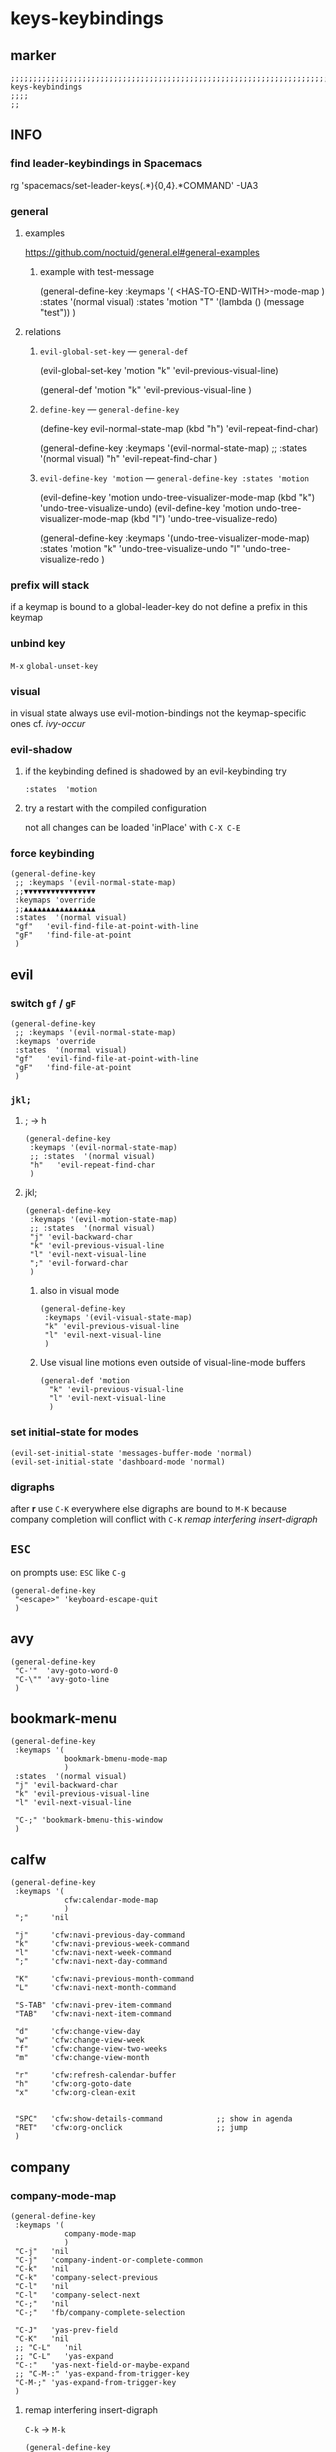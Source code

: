 #+STARTUP: content
* keys-keybindings
** marker
#+begin_src elisp
  ;;;;;;;;;;;;;;;;;;;;;;;;;;;;;;;;;;;;;;;;;;;;;;;;;;;;;;;;;;;;;;;;;;;;;;;;;;;;;;;;;;;;;;;;;;;;;;;;;;;;; keys-keybindings
  ;;;;
  ;;
#+end_src
** INFO
*** find leader-keybindings in Spacemacs
#+begin_example shell
rg 'spacemacs/set-leader-keys(.*\n){0,4}.*COMMAND' -UA3
#+end_example
*** general
**** examples
https://github.com/noctuid/general.el#general-examples
***** example with test-message
#+begin_example elisp
   (general-define-key
    :keymaps '(
               <HAS-TO-END-WITH>-mode-map
               )
    :states  '(normal visual)
    :states  'motion
    "T" '(lambda () (message "test"))
    )
#+end_example
**** relations
***** ~evil-global-set-key~   ---   ~general-def~
#+begin_example elisp
  (evil-global-set-key 'motion "k" 'evil-previous-visual-line)
#+end_example
#+begin_example elisp
  (general-def 'motion
    "k" 'evil-previous-visual-line
    )
#+end_example
***** ~define-key~   ---   ~general-define-key~
#+begin_example elisp
  (define-key evil-normal-state-map (kbd "h") 'evil-repeat-find-char)
#+end_example
#+begin_example elisp
  (general-define-key
   :keymaps '(evil-normal-state-map)
   ;; :states  '(normal visual)
   "h"   'evil-repeat-find-char
   )
#+end_example
***** ~evil-define-key 'motion~   ---   ~general-define-key :states 'motion~
#+begin_example elisp
  (evil-define-key 'motion undo-tree-visualizer-mode-map (kbd "k") 'undo-tree-visualize-undo)
  (evil-define-key 'motion undo-tree-visualizer-mode-map (kbd "l") 'undo-tree-visualize-redo)
#+end_example
#+begin_example elisp
  (general-define-key
     :keymaps '(undo-tree-visualizer-mode-map)
     :states  'motion
     "k" 'undo-tree-visualize-undo
     "l" 'undo-tree-visualize-redo
     )
#+end_example
*** prefix will stack
if a keymap is bound to a global-leader-key
do not define a prefix in this keymap
*** unbind key
=M-x= ~global-unset-key~
*** visual
in visual state always use evil-motion-bindings not the keymap-specific ones
cf. [[*ivy-occur][ivy-occur]]
*** evil-shadow
**** if the keybinding defined is shadowed by an evil-keybinding try
   ~:states  'motion~
**** try a restart with the compiled configuration
not all changes can be loaded 'inPlace' with =C-X C-E=
*** force keybinding
#+begin_src elisp
  (general-define-key
   ;; :keymaps '(evil-normal-state-map)
   ;;▼▼▼▼▼▼▼▼▼▼▼▼▼▼▼▼
   :keymaps 'override
   ;;▲▲▲▲▲▲▲▲▲▲▲▲▲▲▲▲
   :states  '(normal visual)
   "gf"   'evil-find-file-at-point-with-line
   "gF"   'find-file-at-point
   )
#+end_src
** evil
*** switch =gf= / =gF=
#+begin_src elisp
  (general-define-key
   ;; :keymaps '(evil-normal-state-map)
   :keymaps 'override
   :states  '(normal visual)
   "gf"   'evil-find-file-at-point-with-line
   "gF"   'find-file-at-point
   )
#+end_src
*** =jkl;=
**** ; -> h
#+begin_src elisp
  (general-define-key
   :keymaps '(evil-normal-state-map)
   ;; :states  '(normal visual)
   "h"   'evil-repeat-find-char
   )
#+end_src
**** jkl;
#+begin_src elisp
  (general-define-key
   :keymaps '(evil-motion-state-map)
   ;; :states  '(normal visual)
   "j" 'evil-backward-char
   "k" 'evil-previous-visual-line
   "l" 'evil-next-visual-line
   ";" 'evil-forward-char
   )
#+end_src
***** also in visual mode
#+begin_src elisp
  (general-define-key
   :keymaps '(evil-visual-state-map)
   "k" 'evil-previous-visual-line
   "l" 'evil-next-visual-line
   )
#+end_src
***** Use visual line motions even outside of visual-line-mode buffers
#+begin_src elisp
  (general-def 'motion
    "k" 'evil-previous-visual-line
    "l" 'evil-next-visual-line
    )
#+end_src
*** set initial-state for modes
#+begin_src elisp
  (evil-set-initial-state 'messages-buffer-mode 'normal)
  (evil-set-initial-state 'dashboard-mode 'normal)
#+end_src
*** digraphs
after *r* use  =C-K=
everywhere else digraphs are bound to =M-K=
because company completion will conflict with =C-K=
[[*remap interfering insert-digraph][remap interfering insert-digraph]]
** =ESC=
on prompts use:
=ESC= like =C-g=
#+begin_src elisp
  (general-define-key
   "<escape>" 'keyboard-escape-quit
   )
#+end_src
** avy
#+begin_src elisp
  (general-define-key
   "C-'"  'avy-goto-word-0
   "C-\"" 'avy-goto-line
   )
#+end_src
** bookmark-menu
#+begin_src elisp
  (general-define-key
   :keymaps '(
              bookmark-bmenu-mode-map
              )
   :states  '(normal visual)
   "j" 'evil-backward-char
   "k" 'evil-previous-visual-line
   "l" 'evil-next-visual-line

   "C-;" 'bookmark-bmenu-this-window
   )
#+end_src
** calfw
#+begin_src elisp
  (general-define-key
   :keymaps '(
              cfw:calendar-mode-map
              )
   ";"     'nil

   "j"     'cfw:navi-previous-day-command
   "k"     'cfw:navi-previous-week-command
   "l"     'cfw:navi-next-week-command
   ";"     'cfw:navi-next-day-command

   "K"     'cfw:navi-previous-month-command
   "L"     'cfw:navi-next-month-command

   "S-TAB" 'cfw:navi-prev-item-command
   "TAB"   'cfw:navi-next-item-command

   "d"     'cfw:change-view-day
   "w"     'cfw:change-view-week
   "f"     'cfw:change-view-two-weeks
   "m"     'cfw:change-view-month

   "r"     'cfw:refresh-calendar-buffer
   "h"     'cfw:org-goto-date
   "x"     'cfw:org-clean-exit


   "SPC"   'cfw:show-details-command            ;; show in agenda
   "RET"   'cfw:org-onclick                     ;; jump
   )
#+end_src
** company
*** company-mode-map
#+begin_src elisp
  (general-define-key
   :keymaps '(
              company-mode-map
              )
   "C-j"   'nil
   "C-j"   'company-indent-or-complete-common
   "C-k"   'nil
   "C-k"   'company-select-previous
   "C-l"   'nil
   "C-l"   'company-select-next
   "C-;"   'nil
   "C-;"   'fb/company-complete-selection

   "C-J"   'yas-prev-field
   "C-K"   'nil
   ;; "C-L"   'nil
   ;; "C-L"   'yas-expand
   "C-:"   'yas-next-field-or-maybe-expand
   ;; "C-M-:" 'yas-expand-from-trigger-key
   "C-M-;" 'yas-expand-from-trigger-key
   )
#+end_src
**** remap interfering insert-digraph
=C-k= -> =M-k=
#+begin_src elisp
  (general-define-key
   :keymaps '(evil-insert-state-map)
   ;;;; :states  '(normal visual) WILL not work with states
   "C-k" 'nil
   "M-k" 'evil-insert-digraph
   )
#+end_src
** company-active
#+begin_src elisp
  (general-define-key
   :keymaps '(
              company-active-map
              ;; company-search-map
              )
   ;; "C-j" 'nil
   ;; "C-j" 'company-complete-selection
   "C-k" 'nil
   "C-k" 'company-select-previous
   "C-l" 'nil
   "C-l" 'company-select-next
   "C-;" 'nil
   "C-;" 'fb/company-complete-selection
   )
#+end_src
*** FUNDUS
  #+begin_src elisp :tangle no :exports none
  ;; (define-key company-search-map (kbd "C-t") 'company-search-toggle-filtering)
  #+end_src
** counsel
#+begin_src elisp
  (general-define-key
   :keymaps '(minibuffer-local-map)
   ;; :states  '(normal visual)
   "C-r"    'counsel-minibuffer-history
   )
#+end_src
** dap
*** sessions
https://emacs-lsp.github.io/dap-mode/page/how-to/#stop-and-delete-sessions
** dired
#+BEGIN_SRC elisp
  (general-define-key
   :keymaps '(dired-mode-map)
   :states  '(normal visual)
   ";"      'nil
   "j"      '(lambda () (interactive) (find-alternate-file "..")) ;;;; reuse open buffer
   ";"      'dired-find-alternate-file                            ;;;; reuse open buffer

   "RET"    'dired-find-alternate-file                            ;;;; reuse open buffer
   "r"      'dired-rifle
   "H"      'dired-hide-dotfiles-mode
   )

  (general-define-key
   :keymaps '(dired-mode-map)
   :states  '(normal visual)
   :prefix  "g"
   "R"      'dired-do-redisplay
   )

  (general-define-key
   :keymaps '(dired-mode-map)
   :states  '(normal visual)
   :prefix  "h"
   "d"      'epa-dired-do-decrypt
   "e"      'epa-dired-do-encrypt
   "s"      'epa-dired-do-sign
   "v"      'epa-dired-do-verify
   )
#+END_SRC
** emoji
#+begin_src elisp
  (general-define-key
   :keymaps '(emoji-list-mode-map)
   :states  'motion
   "RET"    'nil
   "RET"    'emoji-list-select
   )
#+end_src
** fundamental
there is no ~fundamental-mode-map~ and no ~fundamental-mode-hook~
use more specific modes instead
** imenu
#+begin_src elisp
  (general-define-key
   :keymaps '(imenu-list-major-mode-map)
   "<C-return>" 'imenu-list-display-entry
   "M-RET"      'imenu-list-display-entry
   )
#+end_src
** ivy
#+begin_src elisp
  (general-define-key
   :keymaps '(counsel-ag-map
              counsel-git-grep-map
              counsel-grep-map
              counsel-imenu-map
              )
   "C-l" 'nil
   "C-l" 'ivy-next-line
   "C-S-l" 'ivy-call-and-recenter
   )

  (general-define-key
   :keymaps '(ivy-minibuffer-map)
   "C-k" 'ivy-previous-line
   "C-l" 'ivy-next-line
   "C-;" 'ivy-alt-done
   "TAB" 'ivy-alt-done
   )

  (general-define-key
   :keymaps '(ivy-switch-buffer-map)
   "C-k" 'ivy-previous-line
   "C-;" 'ivy-done
   "C-d" 'ivy-switch-buffer-kill
   )

  (general-define-key
   :keymaps '(ivy-reverse-i-search-map)
   "C-k" 'ivy-previous-line
   "C-d" 'ivy-reverse-i-search-kill
   )
#+end_src
*** ivy-occur
map for buffer opened to show all ivy candidates (=C-c C-o=)
#+begin_src elisp
  (general-define-key
   :keymaps '(
              ivy-occur-grep-mode-map
              ivy-occur-mode-map
              )
   :states  '(normal visual)
   "j"     'nil
   "k"     'nil
   "l"     'nil
   ";"     'nil
   "j"     'evil-backward-char
   "k"     'ivy-occur-previous-line
   "l"     'ivy-occur-next-line
   ";"     'evil-forward-char
   )

  (general-define-key
   :keymaps '(
              ivy-occur-grep-mode-map
              ivy-occur-mode-map
              )
   :states  '(visual)
   "k"     'nil
   "l"     'nil
   "k"     'evil-previous-visual-line
   "l"     'evil-next-visual-line
   )
#+end_src
** jsonnet
#+begin_src elisp
;; (general-define-key
;;  :keymaps '(jsonnet-mode-map
;;             )
;;  "C-l" 'nil
;;  )
(fb/local-leader-key
  :keymaps 'jsonnet-mode-map
  :states  '(normal visual insert)

  ;; "b"      '(                                                   :which-key "table"            :ignore t)
  "="      '(jsonnet-reformat-buffer                            :which-key "format"           )
  )
#+end_src
** lisp
#+begin_src elisp
  (general-define-key
   "C-M-x" 'eval-last-sexp
   )
#+end_src
** lsp
*** lsp-command-map
#+begin_src elisp
  (general-define-key
   :keymaps '(lsp-command-map)
   ;; "i"  '(:ignore t :which-key "ivy/imenu") ;;; defined in fb/leader-key
   "ii"  'lsp-ivy-workspace-symbol
   "im"  'lsp-ui-imenu
   ;; "t"  '(:ignore t  :which-key "treemacs") ;;; defined in fb/leader-key
   "ts" 'lsp-treemacs-symbols
   )
#+end_src
*** doc-frame-focus
**** focus
#+begin_src elisp
  (general-define-key
   :keymaps '(
             lsp-mode-map
             )
   "C-S-k" 'lsp-ui-doc-focus-frame
    )
#+end_src
**** unfocus
#+begin_src elisp
  (general-define-key
   :keymaps '(
             lsp-ui-doc-frame-mode-map
              )
   "C-L" 'lsp-ui-doc-unfocus-frame
    )
#+end_src
** lsp-treemacs
*** error-list
#+begin_src elisp
  (general-define-key
   :keymaps '(
             lsp-treemacs-error-list-mode-map
              )
   "c" 'lsp-treemacs-cycle-severity
   "x" 'lsp-treemacs-quick-fix
    )
#+end_src
** magit
*** jkl;
#+begin_src elisp
  (general-define-key
   :keymaps '(magit-mode-map)
   :states  '(normal visual)
   "j" 'nil
   )

  (general-define-key
   :keymaps '(magit-status-mode-map)
   "j" 'nil
   )

  (general-define-key
   :keymaps '(magit-status-mode-map)
   :states  '(normal visual)
   "h" 'magit-log
   )

  (general-define-key
   :keymaps 'magit-mode-map
   "h" 'magit-log
   "H" 'magit-log
   "j" 'evil-backward-char
   ;; "k" 'evil-previous-visual-line
   "l" 'evil-next-visual-line
   ;; ";" 'evil-forward-char
   "J" 'magit-status-jump
   )
#+end_src
*** navigation
#+begin_src elisp
  (general-define-key
   :keymaps 'magit-mode-map
   :states  '(normal visual)
   "gj" 'magit-section-up
   "gk" 'magit-section-backward-sibling
   "gl" 'magit-section-forward-sibling
   "g;" 'magit-section-forward
   "gvaj" 'magit-section-show-level-1-all
   "gvak" 'magit-section-show-level-2-all
   "gval" 'magit-section-show-level-3-all
   "gva;" 'magit-section-show-level-4-all
   "gvj" 'magit-section-show-level-1
   "gvk" 'magit-section-show-level-2
   "gvl" 'magit-section-show-level-3
   "gv;" 'magit-section-show-level-4
   )
#+end_src
*** rebase
#+begin_src elisp
  (general-define-key
   :keymaps 'git-rebase-mode-map
   :states  '(normal visual)
   "L" 'git-rebase-label
   "l" 'evil-next-line
   )
#+end_src
*** TODO spacemacs-keybindings
** orgmode-global
#+begin_src elisp
  (general-define-key
   :prefix "C-c"
   "L" 'org-store-link
   ;; "l" 'org-store-link
   "a" 'org-agenda
   "c" 'org-capture
   )
#+end_src
** origami
#+begin_src elisp
  (general-define-key
   :keymaps '(
              go-mode-map
	          json-mode-map
	          yaml-mode-map
              )
   "TAB"   'origami-recursively-toggle-node
   )
#+end_src
** solidity
#+begin_src elisp
  (fb/local-leader-key
    :keymaps 'solidity-mode-map
    :states  '(normal visual insert)

    "g"      '(solidity-estimate-gas-at-point :which-key "estimate-gas" )
    )
#+end_src
#+end_src
** swiper
#+begin_src elisp
  (general-define-key
   "C-s" 'swiper
   )
#+end_src
#+begin_src elisp
  (general-define-key
   :keymaps '(swiper-map)
   "C-l"   'nil
   )
  (general-define-key
   :keymaps '(swiper-map)
   "C-l"   'ivy-next-line
   "C-S-L" 'swiper-recenter-top-bottom
   )
#+end_src
*** TeX
#+BEGIN_SRC elisp
  (fb/local-leader-key
    :keymaps 'TeX-mode-map
    :states  '(normal visual insert)

    "c"      '(TeX-clean :which-key "clean")
    )
#+END_SRC
** treemacs
#+begin_src elisp
  (eval-after-load "treemacs-evil"
    '(progn
       (general-define-key
        :keymaps '(evil-treemacs-state-map treemacs-mode-map)
        "h" 'evil-forward-char
        "j" 'treemacs-root-up
        "k" 'treemacs-previous-line
        "l" 'treemacs-next-line
        ";" 'treemacs-root-down
        )

       (general-define-key
        :keymaps 'treemacs-mode-map
        :states 'treemacs
        "l" 'nil
        )

       (general-define-key
        :keymaps 'treemacs-mode-map
        :states 'treemacs
        "h" 'evil-forward-char
        "j" 'treemacs-root-up
        "k" 'treemacs-previous-line
        "l" 'treemacs-next-line
        ";" 'treemacs-root-down
        )))
#+end_src
** undo-tree
#+begin_src elisp
    (general-define-key
     :keymaps '(undo-tree-visualizer-mode-map)
     :states  'motion
     ;; "j" 'undo-tree-visualize-switch-branch-left        ;;; working
     "k" 'undo-tree-visualize-undo
     "l" 'undo-tree-visualize-redo
     ;; ";" 'undo-tree-visualize-switch-branch-right       ;;; working
     )
#+end_src
** which-key
#+begin_src elisp :tangle no :exports none
    (general-define-key
     :keymaps '(which-key-C-h-map)
     ;; :states  'motion
     ;; "j" 'undo-tree-visualize-switch-branch-left        ;;; working
     "C-M-:" 'which-key-show-next-page-cycle
     "C-M-J" 'which-key-show-previous-page-cycle
     "C-M-H" 'which-key-show-standard-help
     "C-M-D" 'which-key-toggle-docstrings
     "C-M-G" 'which-key-abort
     "C-M-U" 'which-key-undo-key
     )
#+end_src
** writeroom
#+begin_src elisp
  (general-define-key
   :keymaps '(writeroom-mode-map)
   "s-?"  'nil
   "M-m"   '(writeroom-toggle-mode-line :which-key "toggle-modeline")
   "C-M-<" 'writeroom-decrease-width
   "C-M->" 'writeroom-increase-width
   ;; "C-M-=" 'writeroom-adjust-width
   "C-M-=" '(writeroom-adjust-width :which-key "wr-with-=")
   )
#+end_src
*** TODO which-key not working
** xref
#+begin_src elisp
   (general-define-key
    :keymaps '(
               xref--xref-buffer-mode-map
               xref--button-map
               )
  ;; :states  'normal-state
    "C-;" 'xref-goto-xref
    )
#+end_src
xref--button-map
xref--xref-buffer-mode-map
** yasnippets
#+BEGIN_EXAMPLE elisp
  (general-define-key
   :keymaps '(evil-insert-state-map)
   ;; :states  '(normal visual)
   "C-M-;"   'yas-expand
   )
#+END_EXAMPLE
